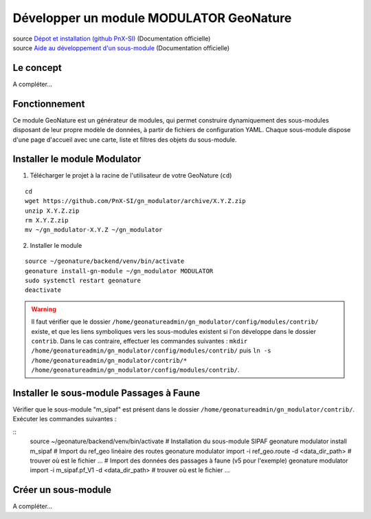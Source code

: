 Développer un module MODULATOR GeoNature
========================================

| source `Dépot et installation (github PnX-SI) <https://github.com/PnX-SI/gn_modulator>`_ (Documentation officielle)
| source `Aide au développement d'un sous-module <https://github.com/PnX-SI/gn_modulator/blob/main/doc/creation_module.md>`_ (Documentation officielle)

----------
Le concept
----------

A compléter...

--------------
Fonctionnement
--------------

Ce module GeoNature est un générateur de modules, qui permet construire dynamiquement des sous-modules disposant de leur propre modèle de données, à partir de fichiers de configuration YAML.
Chaque sous-module dispose d'une page d'accueil avec une carte, liste et filtres des objets du sous-module.

-----------------------------
Installer le module Modulator
-----------------------------

1. Télécharger le projet à la racine de l'utilisateur de votre GeoNature (``cd``)

::

    cd
    wget https://github.com/PnX-SI/gn_modulator/archive/X.Y.Z.zip
    unzip X.Y.Z.zip
    rm X.Y.Z.zip
    mv ~/gn_modulator-X.Y.Z ~/gn_modulator

2. Installer le module

::
    
    source ~/geonature/backend/venv/bin/activate
    geonature install-gn-module ~/gn_modulator MODULATOR
    sudo systemctl restart geonature
    deactivate

.. WARNING::

    Il faut vérifier que le dossier ``/home/geonatureadmin/gn_modulator/config/modules/contrib/`` existe, et que les liens symboliques vers les sous-modules existent si l'on développe dans le dossier ``contrib``.
    Dans le cas contraire, effectuer les commandes suivantes : ``mkdir /home/geonatureadmin/gn_modulator/config/modules/contrib/`` puis ``ln -s /home/geonatureadmin/gn_modulator/contrib/* /home/geonatureadmin/gn_modulator/config/modules/contrib/``.

-----------------------------------------
Installer le sous-module Passages à Faune
-----------------------------------------

Vérifier que le sous-module "m_sipaf" est présent dans le dossier ``/home/geonatureadmin/gn_modulator/contrib/``.
Exécuter les commandes suivantes : 

::
    source ~/geonature/backend/venv/bin/activate
    # Installation du sous-module SIPAF
    geonature modulator install m_sipaf
    # Import du ref_geo linéaire des routes
    geonature modulator import -i ref_geo.route -d  <data_dir_path> # trouver où est le fichier ...
    # Import des données des passages à faune (v5 pour l'exemple)
    geonature modulator import -i m_sipaf.pf_V1 -d  <data_dir_path> # trouver où est le fichier ...

--------------------
Créer un sous-module
--------------------

A compléter...
